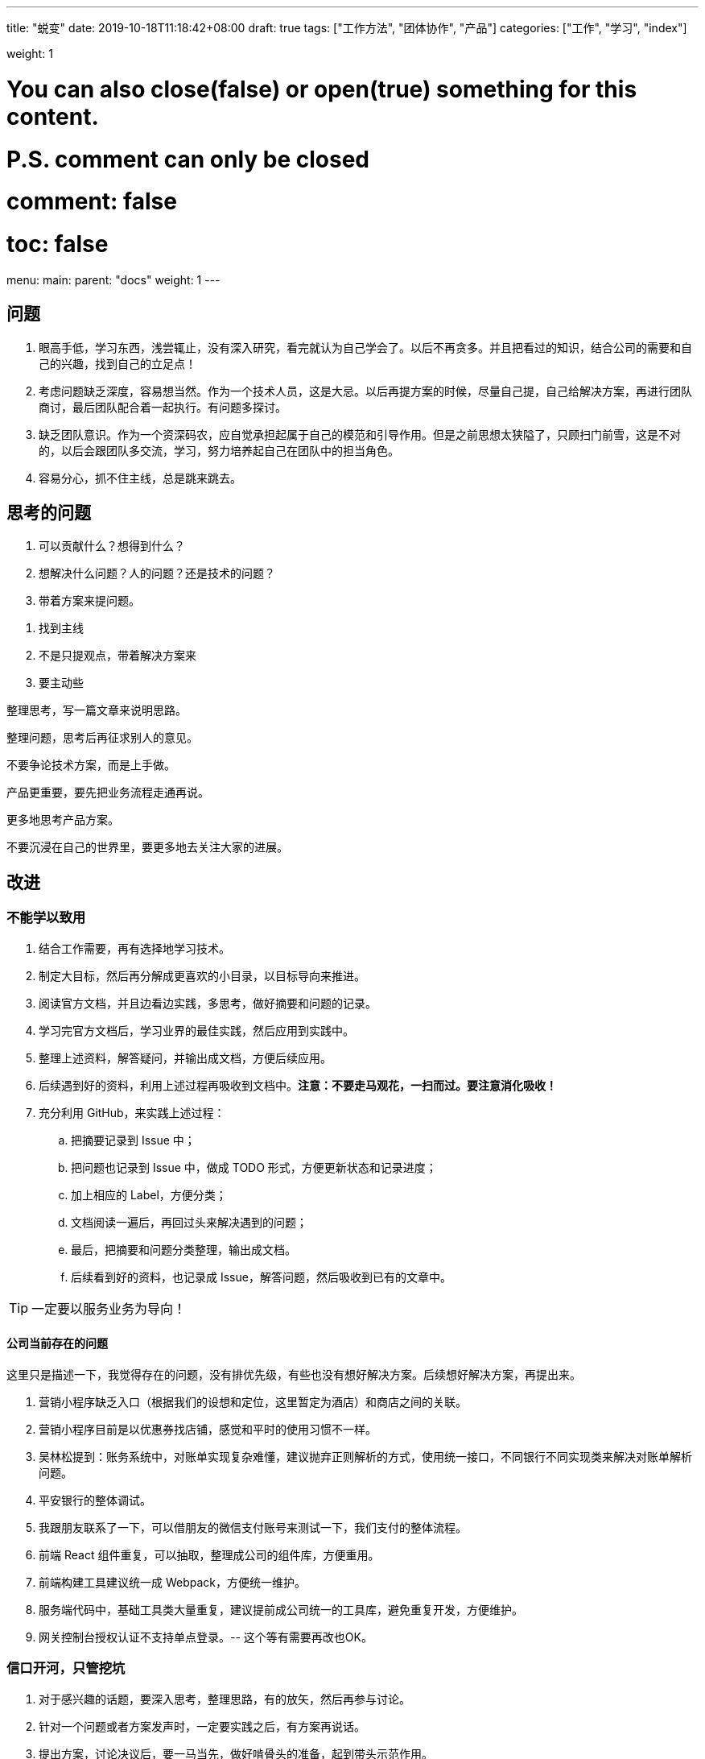 ---
title: "蜕变"
date: 2019-10-18T11:18:42+08:00
// lastmod: 2019-10-17T20:37:00+08:00
draft: true
tags: ["工作方法", "团体协作", "产品"]
categories: ["工作", "学习", "index"]

weight: 1

# You can also close(false) or open(true) something for this content.
# P.S. comment can only be closed
# comment: false
# toc: false

menu:
  main:
    parent: "docs"
    weight: 1
---

// :icons: font


== 问题

. 眼高手低，学习东西，浅尝辄止，没有深入研究，看完就认为自己学会了。以后不再贪多。并且把看过的知识，结合公司的需要和自己的兴趣，找到自己的立足点！
. 考虑问题缺乏深度，容易想当然。作为一个技术人员，这是大忌。以后再提方案的时候，尽量自己提，自己给解决方案，再进行团队商讨，最后团队配合着一起执行。有问题多探讨。
. 缺乏团队意识。作为一个资深码农，应自觉承担起属于自己的模范和引导作用。但是之前思想太狭隘了，只顾扫门前雪，这是不对的，以后会跟团队多交流，学习，努力培养起自己在团队中的担当角色。
. 容易分心，抓不住主线，总是跳来跳去。


== 思考的问题

. 可以贡献什么？想得到什么？
. 想解决什么问题？人的问题？还是技术的问题？
. 带着方案来提问题。

//

. 找到主线
. 不是只提观点，带着解决方案来
. 要主动些

整理思考，写一篇文章来说明思路。

整理问题，思考后再征求别人的意见。

不要争论技术方案，而是上手做。

产品更重要，要先把业务流程走通再说。

更多地思考产品方案。

不要沉浸在自己的世界里，要更多地去关注大家的进展。

== 改进

=== 不能学以致用


. 结合工作需要，再有选择地学习技术。
. 制定大目标，然后再分解成更喜欢的小目录，以目标导向来推进。
. 阅读官方文档，并且边看边实践，多思考，做好摘要和问题的记录。
. 学习完官方文档后，学习业界的最佳实践，然后应用到实践中。
. 整理上述资料，解答疑问，并输出成文档，方便后续应用。
. 后续遇到好的资料，利用上述过程再吸收到文档中。**注意：不要走马观花，一扫而过。要注意消化吸收！**
. 充分利用 GitHub，来实践上述过程：
.. 把摘要记录到 Issue 中；
.. 把问题也记录到 Issue 中，做成 TODO 形式，方便更新状态和记录进度；
.. 加上相应的 Label，方便分类；
.. 文档阅读一遍后，再回过头来解决遇到的问题；
.. 最后，把摘要和问题分类整理，输出成文档。
.. 后续看到好的资料，也记录成 Issue，解答问题，然后吸收到已有的文章中。

TIP: 一定要以服务业务为导向！

==== 公司当前存在的问题

这里只是描述一下，我觉得存在的问题，没有排优先级，有些也没有想好解决方案。后续想好解决方案，再提出来。

. 营销小程序缺乏入口（根据我们的设想和定位，这里暂定为酒店）和商店之间的关联。
. 营销小程序目前是以优惠券找店铺，感觉和平时的使用习惯不一样。
. 吴林松提到：账务系统中，对账单实现复杂难懂，建议抛弃正则解析的方式，使用统一接口，不同银行不同实现类来解决对账单解析问题。
. 平安银行的整体调试。
. 我跟朋友联系了一下，可以借朋友的微信支付账号来测试一下，我们支付的整体流程。
. 前端 React 组件重复，可以抽取，整理成公司的组件库，方便重用。
. 前端构建工具建议统一成 Webpack，方便统一维护。
. 服务端代码中，基础工具类大量重复，建议提前成公司统一的工具库，避免重复开发，方便维护。
. 网关控制台授权认证不支持单点登录。-- 这个等有需要再改也OK。

=== 信口开河，只管挖坑

. 对于感兴趣的话题，要深入思考，整理思路，有的放矢，然后再参与讨论。
. 针对一个问题或者方案发声时，一定要实践之后，有方案再说话。
. 提出方案，讨论决议后，要一马当先，做好啃骨头的准备，起到带头示范作用。

=== 缺乏团队精神

. 多思考业务，多参与讨论。
. 关注团队工作重点，关注大家进度，和大家保持一致，不要特立独行。
. 多和大家沟通交流。

=== 抓不住重点

. 站在产品和业务的角度去思考问题。
. 关注产品的定义，寻找和推敲落地过程，探索潜在的发展方向。
. 确定任务，然后吃透一个，有产出后再弄下一个。

=== 工作缺乏规划

. 学习践行 OKR 方法论，确立目标和关键结果。
. 以季度为单位，确定 Objective 和 Key Result ；将 Key Result 分解到每个月，每个月末复盘和总结；每周确定 Task 来步步推进。
. 利用 Google Tasks + Google Calendar 做好任务整理和安排。

=== 交付不及时

=== 内驱力不足

内驱力分级，着眼点在产品和业务上。

=== 聆听别人的想法

放下身段，用心去听，听明白对方的意思。

=== 做事情没有持续性，虎头蛇尾


